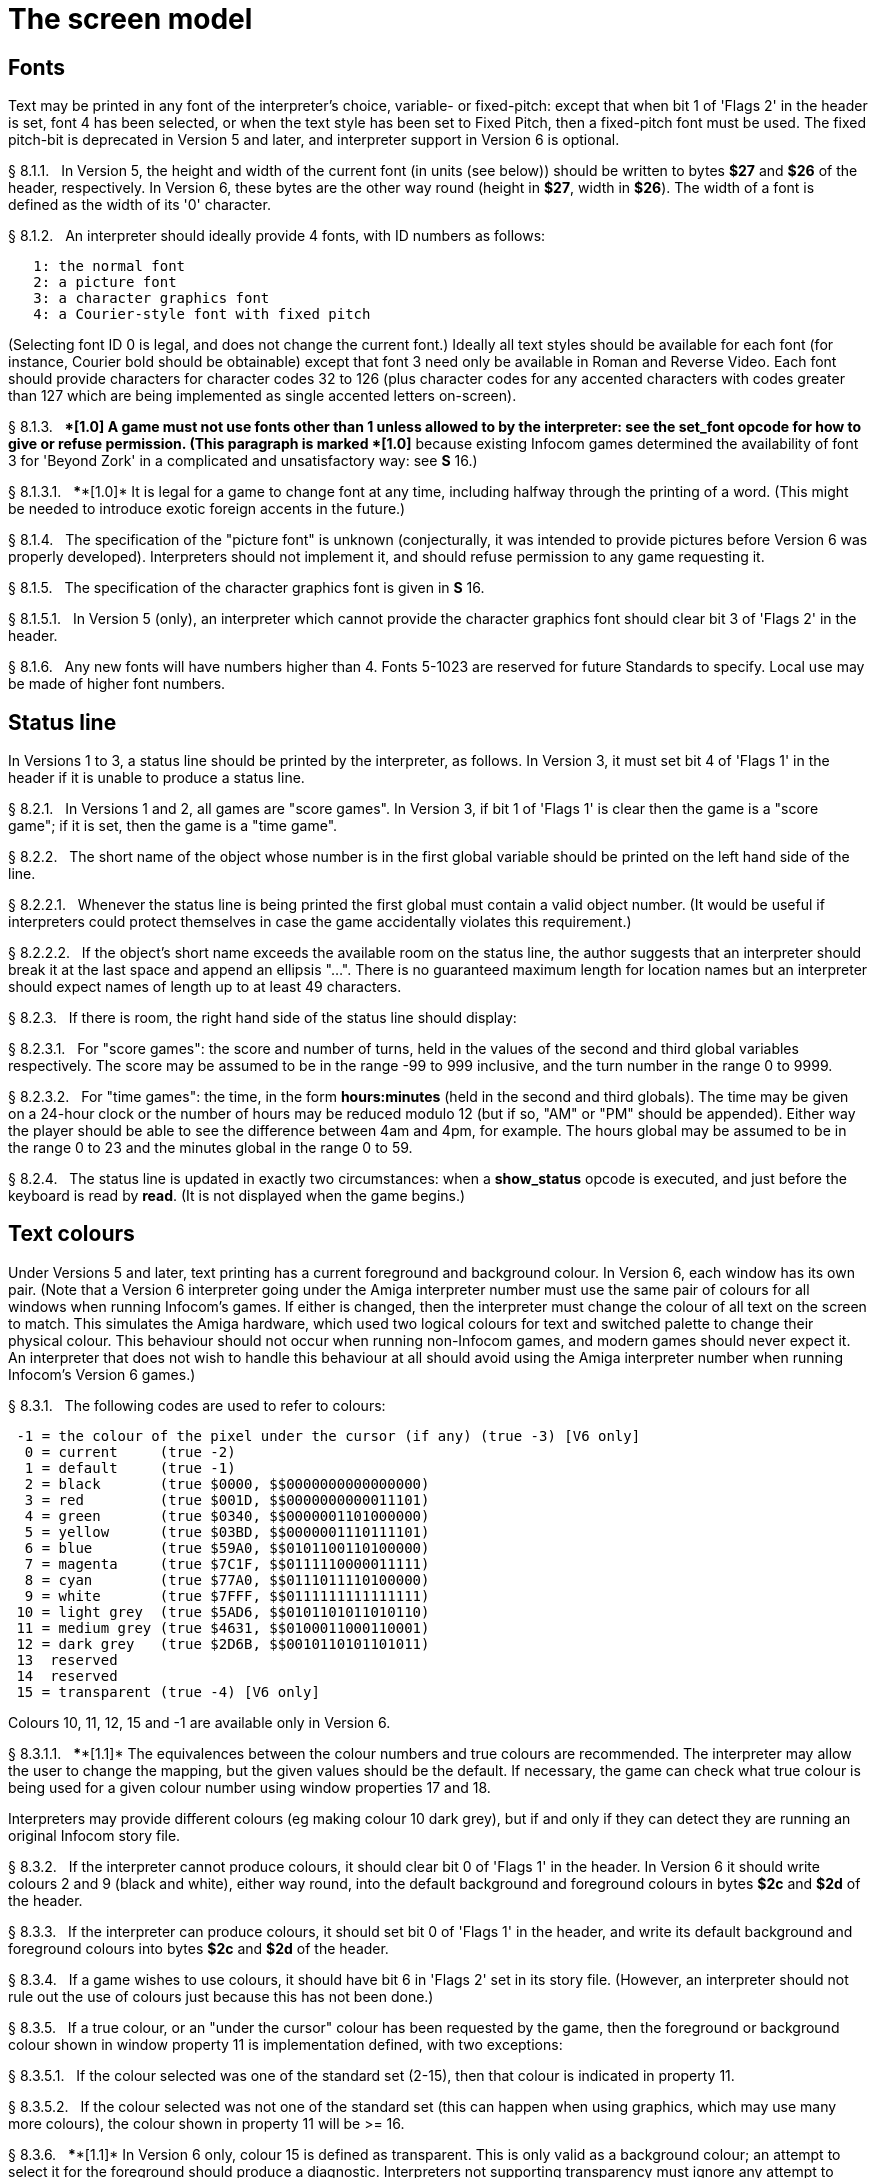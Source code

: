 [[ch.8]]
[reftext="section 8"]
= The screen model


////
8.1 link:#one[Fonts] /
8.2 link:#two[Status line] /
8.3 link:#three[Text colours] /
8.4 link:#four[Screen dimensions] /
8.5 link:#five[Screen model (V1, V2)] /
8.6 link:#six[Screen model (V3)] /
8.7 link:#seven[Screen model (V4, V5)] /
8.8 link:#eight[Screen model (V6)]
////



// [[one]]
[[s8.1]]
== Fonts

Text may be printed in any font of the interpreter's choice, variable- or fixed-pitch: except that when bit 1 of 'Flags 2' in the header is set, font 4 has been selected, or when the text style has been set to Fixed Pitch, then a fixed-pitch font must be used. The fixed pitch-bit is deprecated in Version 5 and later, and interpreter support in Version 6 is optional.

// [[section]]
[[p8.1.1]]
[.red]##§{nbsp}8.1.1.##{nbsp}{nbsp}
In Version 5, the height and width of the current font (in units (see below)) should be written to bytes *$27* and *$26* of the header, respectively. In Version 6, these bytes are the other way round (height in *$27*, width in *$26*). The width of a font is defined as the width of its '0' character.

// [[section-1]]
[[p8.1.2]]
[.red]##§{nbsp}8.1.2.##{nbsp}{nbsp}
An interpreter should ideally provide 4 fonts, with ID numbers as follows:

....
   1: the normal font
   2: a picture font
   3: a character graphics font
   4: a Courier-style font with fixed pitch
....

(Selecting font ID 0 is legal, and does not change the current font.) Ideally all text styles should be available for each font (for instance, Courier bold should be obtainable) except that font 3 need only be available in Roman and Reverse Video. Each font should provide characters for character codes 32 to 126 (plus character codes for any accented characters with codes greater than 127 which are being implemented as single accented letters on-screen).

// [[section-2]]
[[p8.1.3]]
[.red]##§{nbsp}8.1.3.##{nbsp}{nbsp}
****[1.0]* A game must not use fonts other than 1 unless allowed to by the interpreter: see the *set_font* opcode for how to give or refuse permission. (This paragraph is marked ****[1.0]* because existing Infocom games determined the availability of font 3 for 'Beyond Zork' in a complicated and unsatisfactory way: see *S* 16.)

// [[section-3]]
[[p8.1.3.1]]
[.red]##§{nbsp}8.1.3.1.##{nbsp}{nbsp}
****[1.0]* It is legal for a game to change font at any time, including halfway through the printing of a word. (This might be needed to introduce exotic foreign accents in the future.)

// [[section-4]]
[[p8.1.4]]
[.red]##§{nbsp}8.1.4.##{nbsp}{nbsp}
The specification of the "picture font" is unknown (conjecturally, it was intended to provide pictures before Version 6 was properly developed). Interpreters should not implement it, and should refuse permission to any game requesting it.

// [[section-5]]
[[p8.1.5]]
[.red]##§{nbsp}8.1.5.##{nbsp}{nbsp}
The specification of the character graphics font is given in *S* 16.

// [[section-6]]
[[p8.1.5.1]]
[.red]##§{nbsp}8.1.5.1.##{nbsp}{nbsp}
In Version 5 (only), an interpreter which cannot provide the character graphics font should clear bit 3 of 'Flags 2' in the header.

// [[section-7]]
[[p8.1.6]]
[.red]##§{nbsp}8.1.6.##{nbsp}{nbsp}
Any new fonts will have numbers higher than 4. Fonts 5-1023 are reserved for future Standards to specify. Local use may be made of higher font numbers.


// [[two]]
[[s8.2]]
== Status line

In Versions 1 to 3, a status line should be printed by the interpreter, as follows. In Version 3, it must set bit 4 of 'Flags 1' in the header if it is unable to produce a status line.

// [[section-8]]
[[p8.2.1]]
[.red]##§{nbsp}8.2.1.##{nbsp}{nbsp}
In Versions 1 and 2, all games are "score games". In Version 3, if bit 1 of 'Flags 1' is clear then the game is a "score game"; if it is set, then the game is a "time game".

// [[section-9]]
[[p8.2.2]]
[.red]##§{nbsp}8.2.2.##{nbsp}{nbsp}
The short name of the object whose number is in the first global variable should be printed on the left hand side of the line.

// [[section-10]]
[[p8.2.2.1]]
[.red]##§{nbsp}8.2.2.1.##{nbsp}{nbsp}
Whenever the status line is being printed the first global must contain a valid object number. (It would be useful if interpreters could protect themselves in case the game accidentally violates this requirement.)

// [[section-11]]
[[p8.2.2.2]]
[.red]##§{nbsp}8.2.2.2.##{nbsp}{nbsp}
If the object's short name exceeds the available room on the status line, the author suggests that an interpreter should break it at the last space and append an ellipsis "...". There is no guaranteed maximum length for location names but an interpreter should expect names of length up to at least 49 characters.

// [[section-12]]
[[p8.2.3]]
[.red]##§{nbsp}8.2.3.##{nbsp}{nbsp}
If there is room, the right hand side of the status line should display:

// [[section-13]]
[[p8.2.3.1]]
[.red]##§{nbsp}8.2.3.1.##{nbsp}{nbsp}
For "score games": the score and number of turns, held in the values of the second and third global variables respectively. The score may be assumed to be in the range -99 to 999 inclusive, and the turn number in the range 0 to 9999.

// [[section-14]]
[[p8.2.3.2]]
[.red]##§{nbsp}8.2.3.2.##{nbsp}{nbsp}
For "time games": the time, in the form *hours:minutes* (held in the second and third globals). The time may be given on a 24-hour clock or the number of hours may be reduced modulo 12 (but if so, "AM" or "PM" should be appended). Either way the player should be able to see the difference between 4am and 4pm, for example. The hours global may be assumed to be in the range 0 to 23 and the minutes global in the range 0 to 59.

// [[section-15]]
[[p8.2.4]]
[.red]##§{nbsp}8.2.4.##{nbsp}{nbsp}
The status line is updated in exactly two circumstances: when a *show_status* opcode is executed, and just before the keyboard is read by *read*. (It is not displayed when the game begins.)


// [[three]]
[[s8.3]]
== Text colours

Under Versions 5 and later, text printing has a current foreground and background colour. In Version 6, each window has its own pair. (Note that a Version 6 interpreter going under the Amiga interpreter number must use the same pair of colours for all windows when running Infocom's games. If either is changed, then the interpreter must change the colour of all text on the screen to match. This simulates the Amiga hardware, which used two logical colours for text and switched palette to change their physical colour. This behaviour should not occur when running non-Infocom games, and modern games should never expect it. An interpreter that does not wish to handle this behaviour at all should avoid using the Amiga interpreter number when running Infocom's Version 6 games.)

// [[section-16]]
[[p8.3.1]]
[.red]##§{nbsp}8.3.1.##{nbsp}{nbsp}
The following codes are used to refer to colours:

....
 -1 = the colour of the pixel under the cursor (if any) (true -3) [V6 only]
  0 = current     (true -2)
  1 = default     (true -1)
  2 = black       (true $0000, $$0000000000000000)
  3 = red         (true $001D, $$0000000000011101)
  4 = green       (true $0340, $$0000001101000000)
  5 = yellow      (true $03BD, $$0000001110111101)
  6 = blue        (true $59A0, $$0101100110100000)
  7 = magenta     (true $7C1F, $$0111110000011111)
  8 = cyan        (true $77A0, $$0111011110100000)
  9 = white       (true $7FFF, $$0111111111111111)
 10 = light grey  (true $5AD6, $$0101101011010110)
 11 = medium grey (true $4631, $$0100011000110001)
 12 = dark grey   (true $2D6B, $$0010110101101011)
 13  reserved
 14  reserved
 15 = transparent (true -4) [V6 only]

....

Colours 10, 11, 12, 15 and -1 are available only in Version 6.

// [[section-17]]
[[p8.3.1.1]]
[.red]##§{nbsp}8.3.1.1.##{nbsp}{nbsp}
****[1.1]* The equivalences between the colour numbers and true colours are recommended. The interpreter may allow the user to change the mapping, but the given values should be the default. If necessary, the game can check what true colour is being used for a given colour number using window properties 17 and 18.

Interpreters may provide different colours (eg making colour 10 dark grey), but if and only if they can detect they are running an original Infocom story file.

// [[section-18]]
[[p8.3.2]]
[.red]##§{nbsp}8.3.2.##{nbsp}{nbsp}
If the interpreter cannot produce colours, it should clear bit 0 of 'Flags 1' in the header. In Version 6 it should write colours 2 and 9 (black and white), either way round, into the default background and foreground colours in bytes *$2c* and *$2d* of the header.

// [[section-19]]
[[p8.3.3]]
[.red]##§{nbsp}8.3.3.##{nbsp}{nbsp}
If the interpreter can produce colours, it should set bit 0 of 'Flags 1' in the header, and write its default background and foreground colours into bytes *$2c* and *$2d* of the header.

// [[section-20]]
[[p8.3.4]]
[.red]##§{nbsp}8.3.4.##{nbsp}{nbsp}
If a game wishes to use colours, it should have bit 6 in 'Flags 2' set in its story file. (However, an interpreter should not rule out the use of colours just because this has not been done.)

// [[section-21]]
[[p8.3.5]]
[.red]##§{nbsp}8.3.5.##{nbsp}{nbsp}
If a true colour, or an "under the cursor" colour has been requested by the game, then the foreground or background colour shown in window property 11 is implementation defined, with two exceptions:

// [[section-22]]
[[p8.3.5.1]]
[.red]##§{nbsp}8.3.5.1.##{nbsp}{nbsp}
If the colour selected was one of the standard set (2-15), then that colour is indicated in property 11.

// [[section-23]]
[[p8.3.5.2]]
[.red]##§{nbsp}8.3.5.2.##{nbsp}{nbsp}
If the colour selected was not one of the standard set (this can happen when using graphics, which may use many more colours), the colour shown in property 11 will be >= 16.

// [[section-24]]
[[p8.3.6]]
[.red]##§{nbsp}8.3.6.##{nbsp}{nbsp}
****[1.1]* In Version 6 only, colour 15 is defined as transparent. This is only valid as a background colour; an attempt to select it for the foreground should produce a diagnostic. Interpreters not supporting transparency must ignore any attempt to select colour 15.

If the current background colour is transparent, then printed text is superimposed on the current window contents, without filling the background behind the text. *erase_window*, *erase_line* and *erase_picture* become null operations. The intent is to make it possible to superimpose text on non-uniform images. Up until now, only uniform images could be satisfactorily written on by sampling the background colour - that in itself would be problematical if the interpreter used dithering.

Scrolling with the background set to transparent is not permitted, so transparent should only be requested in a non-scrolling window. It is not valid to use Reverse Video style with the background set to transparent. Instructions that prompt for user input, such as *read* and *save*, should beavoided when the background is set to transparent, as it will not generally be possible for text entry to take place satisfactorily in the absence of a defined background colour. Printing text multiple times on top itself with the background set to transparent should be avoided, as the interpreter may use anti-aliasing, resulting in the text getting progressively heavier.

// [[section-25]]
[[p8.3.7]]
[.red]##§{nbsp}8.3.7.##{nbsp}{nbsp}
****[1.1]* Standard 1.1 adds the ability for games to select many more colours with *set_true_colour*, which uses 15-bit RBG colour values, with the following special values:

....
 (-1) = default setting
 (-2) = current setting
 (-3) = colour under cursor (V6 only)
 (-4) = transparent (V6 only)
....

// [[section-26]]
[[p8.3.7.1]]
[.red]##§{nbsp}8.3.7.1.##{nbsp}{nbsp}
****[1.1]* The interpreter selects the closest approximations available to the requested colours. In V6, the interpreter may store the approximations in window properties 16 and 17, so the program can tell how close it got (although it is acceptable for the interpreter to just store the requested value).

In the minimal implementation, interpreters just need to match to the closest of the standard colours and internally call *set_colour* (although that would have to ensure window properties 16 and 17 were updated). In a full implementation this would be turned around and *set_colour* would internally call *set_true_colour*.

True colour specifications are in the sRGB colour space, *$0000* being black and *$7FFF* being white. Colours should be gamma adjusted if necessary. See the *PNG* specification for a good introduction to colour spaces and gamma correction.


// [[four]]
[[s8.4]]
== Screen dimensions

The screen should ideally be at least 60 characters wide by 14 lines deep. (Old Apple II interpreters had a 40 character width and some modern laptop ones have a 9 line height, but implementors should seek to avoid these extremes if possible.) The interpreter may change the exact dimensions whenever it likes but must write the current height (in lines) and width (in characters) into bytes *$20* and *$21* in the header.

// [[section-27]]
[[p8.4.1]]
[.red]##§{nbsp}8.4.1.##{nbsp}{nbsp}
The interpreter should use the screen height for calculating when to pause and print "[MORE]". A screen height of 255 lines means "infinite height", in which case the interpreter should never stop printing for a "[MORE]" prompt. (In case, say, the screen is actually a teletype printer, or has very good "scrollback".)

// [[section-28]]
[[p8.4.2]]
[.red]##§{nbsp}8.4.2.##{nbsp}{nbsp}
Screen dimensions are measured in notional "units". In Versions 1 to 4, one unit is simply the height or width of one character. In Version 5 and later, the interpreter is free to implement units as anything from character sizes down to individual pixels.

// [[section-29]]
[[p8.4.3]]
[.red]##§{nbsp}8.4.3.##{nbsp}{nbsp}
In Version 5 and later, the screen's width and height in units should be written to the words at *$22* and *$24*.


// [[five]]
[[s8.5]]
== Screen model (V1, V2)

The screen model for Versions 1 and 2 is as follows:

// [[section-30]]
[[p8.5.1]]
[.red]##§{nbsp}8.5.1.##{nbsp}{nbsp}
The screen can only be printed to (like a teletype) and there is no control of the cursor.

// [[section-31]]
[[p8.5.2]]
[.red]##§{nbsp}8.5.2.##{nbsp}{nbsp}
At the start of a game, the screen should be cleared and the text cursor placed at the bottom left (so that text scrolls upwards as the game gets under way).


// [[six]]
[[s8.6]]
== Screen model (V3)

The screen model for Version 3 is as follows:

// [[section-32]]
[[p8.6.1]]
[.red]##§{nbsp}8.6.1.##{nbsp}{nbsp}
The screen is divided into a lower and an upper window and at any given time one of these is selected. (Initially it is the lower window.) The game uses the *set_window* opcode to select one of the two. Each window has its own cursor position at which text is printed. Operations in the upper window do not move the cursor of the lower. Whenever the upper window is selected, its cursor position is reset to the top left. Selecting, or re-sizing, the upper window does not change the screen's appearance.

// [[section-33]]
[[p8.6.1.1]]
[.red]##§{nbsp}8.6.1.1.##{nbsp}{nbsp}
The upper window has variable height (of n lines) and the same width as the screen. This should be displayed on the n lines of the screen below the top one (which continues to hold the status line). Initially the upper window has height 0. When the lower window is selected, the game can split off an upper window of any chosen size by using the *split_window* opcode.

// [[section-34]]
[[p8.6.1.1.1]]
[.red]##§{nbsp}8.6.1.1.1.##{nbsp}{nbsp}
Printing onto the upper window overlays whatever text is already there.

// [[section-35]]
[[p8.6.1.1.2]]
[.red]##§{nbsp}8.6.1.1.2.##{nbsp}{nbsp}
When a screen split takes place in Version 3, the upper window is cleared.

// [[section-36]]
[[p8.6.1.2]]
[.red]##§{nbsp}8.6.1.2.##{nbsp}{nbsp}
An interpreter need not provide the upper window at all. If it is going to do so, it should set bit 5 of 'Flags 1' in the header to signal this to the game. It is only legal for a game to use *set_window* or *split_window* if this bit has been set.

// [[section-37]]
[[p8.6.1.3]]
[.red]##§{nbsp}8.6.1.3.##{nbsp}{nbsp}
Following a "restore" of the game, the interpreter should automatically collapse the upper window to size 0.

// [[section-38]]
[[p8.6.2]]
[.red]##§{nbsp}8.6.2.##{nbsp}{nbsp}
When text reaches the bottom right of the lower window, it should be scrolled upwards. The upper window should never be scrolled: it is legal for a character to be printed on the bottom right position of the upper window (but the position of the cursor after this operation is undefined: the author suggests that it stay put).

// [[section-39]]
[[p8.6.3]]
[.red]##§{nbsp}8.6.3.##{nbsp}{nbsp}
At the start of a game, the screen should be cleared and the text cursor placed at the bottom left (so that text scrolls upwards as the game gets under way).


// [[seven]]
[[s8.7]]
== Screen model (V4, V5)

The screen model for Versions 4 and later, except Version 6, is as follows:

// [[section-40]]
[[p8.7.1]]
[.red]##§{nbsp}8.7.1.##{nbsp}{nbsp}
Text can be printed in five different styles (modelled on the VT100 design of terminal). These are: Roman (the default), Bold, Italic, Reverse Video (usually printed with foreground and background colours reversed) and Fixed Pitch. The specification does not require the interpreter to be able to display more than one of these at once (e.g. to combine italic and bold), and most interpreters can't. If the interpreter is going to allow certain combinations, then note that changing back to Roman should turn off all the text styles currently active.

// [[section-41]]
[[p8.7.1.1]]
[.red]##§{nbsp}8.7.1.1.##{nbsp}{nbsp}
An interpreter need not provide Bold or Italic (even for font 1) and is free to interpret them broadly. (For example, rendering bold-face by changing the colour, or rendering italic with underlining.)

// [[section-42]]
[[p8.7.1.2]]
[.red]##§{nbsp}8.7.1.2.##{nbsp}{nbsp}
It is legal to change text style at any point, including in the middle of a word being printed.

// [[section-43]]
[[p8.7.1.3]]
[.red]##§{nbsp}8.7.1.3.##{nbsp}{nbsp}
****[1.1]* Although a story file can determine which individual styles are available by inspecting the header, this gives no indication of which styles can be combined. To improve this situation, at least for Version 6, Standard 1.1 requires window property 10 to show the actual style combination currently in use; with this a story file can probe for the availability of particular combinations.

// [[section-44]]
[[p8.7.2]]
[.red]##§{nbsp}8.7.2.##{nbsp}{nbsp}
There are two "windows", called "upper" and "lower": at any given time one of these two is selected. (Initially it is the lower window.) The game uses the *set_window* opcode to select one of the two. Each window has its own cursor position at which text is printed. Operations in the upper window do not move the cursor of the lower. Whenever the upper window is selected, its cursor position is reset to the top left.

// [[section-45]]
[[p8.7.2.1]]
[.red]##§{nbsp}8.7.2.1.##{nbsp}{nbsp}
The upper window has variable height (of n lines) and the same width as the screen. (It is usual for interpreters to print the upper window on the top n lines of the screen, overlaying any text which is already there, having been printed in the lower window some time ago.) Initially the upper window has height 0. When the lower window is selected, the game can split off an upper window of any chosen size by using the *split_window* opcode.

// [[section-46]]
[[p8.7.2.1.1]]
[.red]##§{nbsp}8.7.2.1.1.##{nbsp}{nbsp}
It is unclear exactly what *split_window* should do if the upper window is currently selected. The author suggests that it should work as usual, leaving the cursor where it is if the cursor is still inside the new upper window, and otherwise moving the cursor back to the top left. (This is analogous to the Version 6 practice.)

// [[section-47]]
[[p8.7.2.2]]
[.red]##§{nbsp}8.7.2.2.##{nbsp}{nbsp}
In Version 4, the lower window's cursor is always on the bottom screen line. In Version 5 it can be at any line which is not underneath the upper window. If a split takes place which would cause the upper window to swallow the lower window's cursor position, the interpreter should move the lower window's cursor down to the line just below the upper window's new size.

// [[section-48]]
[[p8.7.2.3]]
[.red]##§{nbsp}8.7.2.3.##{nbsp}{nbsp}
When the upper window is selected, its cursor position can be moved with *set_cursor*. This position is given in characters in the form (row, column), with (1,1) at the top left. The opcode has no effect when the lower window is selected. It is illegal to move the cursor outside the current size of the upper window.

// [[section-49]]
[[p8.7.2.4]]
[.red]##§{nbsp}8.7.2.4.##{nbsp}{nbsp}
An interpreter should use a fixed-pitch font when printing on the upper window.

// [[section-50]]
[[p8.7.2.5]]
[.red]##§{nbsp}8.7.2.5.##{nbsp}{nbsp}
In Versions 3 to 5, text buffering is never active in the upper window (even if a game begins printing there without having turned it off).

// [[section-51]]
[[p8.7.3]]
[.red]##§{nbsp}8.7.3.##{nbsp}{nbsp}
Clearing regions of the screen:

// [[section-52]]
[[p8.7.3.1]]
[.red]##§{nbsp}8.7.3.1.##{nbsp}{nbsp}
When text reaches the bottom right of the lower window, it should be scrolled upwards. (When the text style is Reverse Video the new blank line should *not* have reversed colours.) The upper window should never be scrolled: it is legal for a character to be printed on the bottom right position of the upper window (but the position of the cursor after this operation is undefined: the author suggests that it stay put).

// [[section-53]]
[[p8.7.3.2]]
[.red]##§{nbsp}8.7.3.2.##{nbsp}{nbsp}
Using the opcode *erase_window*, the specified window can be cleared to background colour. (Even if the text style is Reverse Video the new blank space should not have reversed colours.)

// [[section-54]]
[[p8.7.3.2.1]]
[.red]##§{nbsp}8.7.3.2.1.##{nbsp}{nbsp}
In Versions 5 and later, the cursor for the window being erased should be moved to the top left. In Version 4, the lower window's cursor moves to its bottom left, while the upper window's cursor moves to top left.

// [[section-55]]
[[p8.7.3.3]]
[.red]##§{nbsp}8.7.3.3.##{nbsp}{nbsp}
Erasing window -1 clears the whole screen to the background colour of the lower screen, collapses the upper window to height 0, moves the cursor of the lower screen to bottom left (in Version 4) or top left (in Versions 5 and later) and selects the lower screen. The same operation should happen at the start of a game.

// [[section-56]]
[[p8.7.3.4]]
[.red]##§{nbsp}8.7.3.4.##{nbsp}{nbsp}
Using *erase_line* in the upper window should erase the current line from the cursor position to the right-hand edge, clearing it to background colour. (Even if the text style is Reverse Video the new blank space should not have reversed colours.)


// [[eight]]
[[s8.8]]
== Screen model (V6)

The screen model for Version 6 is as follows:

// [[section-57]]
[[p8.8.1]]
[.red]##§{nbsp}8.8.1.##{nbsp}{nbsp}
The display is an array of pixels. Coordinates are usually given (in units) in the form (y,x), with (1,1) in the top left.

// [[section-58]]
[[p8.8.2]]
[.red]##§{nbsp}8.8.2.##{nbsp}{nbsp}
If the interpreter thinks the screen should be redrawn (e.g. because a menu window has been clicked over it), it may set bit 2 of 'Flags 2'. The game is expected to notice, take action and clear the bit. (However, a more efficient interpreter would handle redraws itself.)

// [[section-59]]
[[p8.8.3]]
[.red]##§{nbsp}8.8.3.##{nbsp}{nbsp}
There are eight "windows", numbered 0 to 7. The code -3 is used as a window number to mean "the currently selected window". This selection can be changed with the *set_window* opcode. Windows are invisible and usually lie on top of each other. All text and graphics plotting is always clipped to the current window, and anything showing through is plotted onto the screen. Subsequent movements of the window do not move what was printed and there is no sense in which characters or graphics 'belong' to any particular window once printed. Each window has a position (in units), a size (in units), a cursor position within it (in units, relative to its own origin), a number of flags called "attributes" and a number of variables called "properties".

// [[section-60]]
[[p8.8.3.1]]
[.red]##§{nbsp}8.8.3.1.##{nbsp}{nbsp}
There are four attributes, numbered as follows:

....
    0: wrapping
    1: scrolling
    2: text copied to output stream 2 (the transcript, if selected)
    3: buffered printing
....

Each can be turned on or off, using the *window_style* opcode.

// [[section-61]]
[[p8.8.3.1.1]]
[.red]##§{nbsp}8.8.3.1.1.##{nbsp}{nbsp}
"Wrapping" is the continuation of printed text from one line to the next. Text running up to the right margin will continue from the left margin of the following line. If "wrapping" is off then characters will be printed until no more can be fitted in without hitting the right margin, at which point the cursor will move to the right margin and stay there, so that any further text will be ignored.

// [[section-62]]
[[p8.8.3.1.2]]
[.red]##§{nbsp}8.8.3.1.2.##{nbsp}{nbsp}
"Buffered printing" means that text to be printed in the window is temporarily stored in a buffer and only flushed onto the screen at intervals convenient for the interpreter.

// [[section-63]]
[[p8.8.3.1.2.1]]
[.red]##§{nbsp}8.8.3.1.2.1.##{nbsp}{nbsp}
"Buffered printing" has two practical effects: firstly it causes a delay before printed text actually appears.

// [[section-64]]
[[p8.8.3.1.2.2]]
[.red]##§{nbsp}8.8.3.1.2.2.##{nbsp}{nbsp}
Secondly it affects the way "wrapping" is done. If "buffered printing" is on, then text is wrapped after the last word which could fit on a line. If not, then text is wrapped after the last character that could fit.

Example: suppose the text "Here is an abacus" is printed in a narrow window. The appearance (after the buffer has been flushed, if there is buffered printing) might be:

....
                                     |...margins....|
    wrapping on    buffering on       Here is an
                                      abacus^
             off   buffering on       Here is an aba^

    wrapping on    buffering off      Here is an aba
                                      cus^
             off   buffering off      Here is an aba^
....

where the caret denotes the final position of the cursor. (Games often alter "wrapping": it would normally be on for a window holding running text but off for a status-line window, which is why window 0 has "wrapping" on by default but all other windows have "wrapping" off by default. On the other hand all windows have "buffered printing" on by default and games only alter this in rare circumstances to avoid delays in the appearance of individual printed characters.)

// [[section-65]]
[[p8.8.3.2]]
[.red]##§{nbsp}8.8.3.2.##{nbsp}{nbsp}
There are 16 properties, numbered as follows:

....
    0  y coordinate    6   left margin size            12  font number
    1  x coordinate    7   right margin size           13  font size
    2  y size          8   newline interrupt routine   14  attributes
    3  x size          9   interrupt countdown         15  line count
    4  y cursor        10  text style                  16 true foreground colour
    5  x cursor        11  colour data                 17 true background colour
....

Each property is a standard Z-machine number and is readable with *get_wind_prop*. Properties 0 through 15 are writeable with *put_wind_prop*. However, a game should only use *put_wind_prop* to set the newline interrupt routine, the interrupt countdown and the line count: everything else is either set by the interpreter or by specialised opcodes (such as *set_font*). The true foreground and true background properties must not be written by put_wind_prop.

// [[section-66]]
[[p8.8.3.2.1]]
[.red]##§{nbsp}8.8.3.2.1.##{nbsp}{nbsp}
If a window has character wrapping, then text is clipped to stay inside the left and right margins. After a new-line, the cursor moves to the left margin on the next line. Margins can be set with *set_margins* but this should only be done just after a newline or just after the window has been selected. (These values are margin sizes in pixels, and are by default 0.)

// [[section-67]]
[[p8.8.3.2.2]]
[.red]##§{nbsp}8.8.3.2.2.##{nbsp}{nbsp}
If the interrupt countdown is set to a non-zero value (which by default it is not), then the line count is decremented on each new-line, and when it hits zero the routine whose packed address is stored in the "newline interrupt routine" property is called before text printing resumes. (This routine may, for example, meddle with margins to roll text around a crinkly-shaped picture.) The interrupt routine should not attempt to print anything.

// [[section-68]]
[[p8.8.3.2.2.1]]
[.red]##§{nbsp}8.8.3.2.2.1.##{nbsp}{nbsp}
Because of an Infocom bug, if the interpreter number is 6 (for MSDOS) and the story file is 'Zork Zero' release 393.890714, but in no other case, the interpreter must do the following instead: (1) move to the new line, (2) put the cursor at the current left margin, (3) call the interrupt routine (if it's time to do so). This is the least bad way to get around a basic inconsistency in existing Infocom story files and interpreters.

// [[section-69]]
[[p8.8.3.2.2.2]]
[.red]##§{nbsp}8.8.3.2.2.2.##{nbsp}{nbsp}
Note that the *set_margins* opcode, which is often used by newline interrupt routines (to adjust the shape of a margin as it flows past a picture), automatically moves the cursor if the change in margins would leave the cursor outside them. The effect will depend, unfortunately, on which sequence of events above takes place.

// [[section-70]]
[[p8.8.3.2.2.3]]
[.red]##§{nbsp}8.8.3.2.2.3.##{nbsp}{nbsp}
A line count is never decremented below -999.

// [[section-71]]
[[p8.8.3.2.3]]
[.red]##§{nbsp}8.8.3.2.3.##{nbsp}{nbsp}
The text style is set just as in Version 4, using *set_text_style* (which sets that for the current window). The property holds the operand of that instruction (e.g. 4 for italic).

// [[section-72]]
[[p8.8.3.2.4]]
[.red]##§{nbsp}8.8.3.2.4.##{nbsp}{nbsp}
The foreground colour is stored in the lower byte of the colour data property, the background colour in the upper byte.

// [[section-73]]
[[p8.8.3.2.5]]
[.red]##§{nbsp}8.8.3.2.5.##{nbsp}{nbsp}
The font height (in pixels) is stored in the upper byte of the font size property, the font width (in pixels) in the lower byte.

// [[section-74]]
[[p8.8.3.2.6]]
[.red]##§{nbsp}8.8.3.2.6.##{nbsp}{nbsp}
The interpreter should use the line count to see when it should print "[MORE]". A line count of -999 means "never print [MORE]". (Version 6 games often set line counts to manipulate when "[MORE]" is printed.)

// [[section-75]]
[[p8.8.3.2.7]]
[.red]##§{nbsp}8.8.3.2.7.##{nbsp}{nbsp}
If an attempt is made by the game to read the cursor position at a time when text is held unprinted in a buffer, then this text should be flushed first, to ensure that the cursor position is accurate before being read.

// [[section-76]]
[[p8.8.3.2.8]]
[.red]##§{nbsp}8.8.3.2.8.##{nbsp}{nbsp}
****[1.1]* The true foreground and background colours show the actual colour being used for the foreground and background, whether it was set using *set_colour* or *set_true_colour*. Transparent is indicated as -4. If the colour was sampled from a picture then the value shown may be a 15-bit rounding of a more precise colour, leading to a slight inaccuracy if the colour is read and then written back.

// [[section-77]]
[[p8.8.3.3]]
[.red]##§{nbsp}8.8.3.3.##{nbsp}{nbsp}
All eight windows begin at (1,1). Window 0 occupies the whole screen and is initially selected. Window 1 is as wide as the screen but has zero height. Windows 2 to 7 have zero width and height. Window 0 initially has attribute 1 off and 2, 3 and 4 on (scrolling, copy to printer transcript, buffering). Windows 1 to 7 initially have attribute 4 (buffering) on, and the other attributes off.

// [[section-78]]
[[p8.8.3.4]]
[.red]##§{nbsp}8.8.3.4.##{nbsp}{nbsp}
A window can be moved with *move_window* and resized with *window_size*. If the window size is reduced so that its cursor lies outside it, the cursor should be reset to the left margin on the top line.

// [[section-79]]
[[p8.8.3.5]]
[.red]##§{nbsp}8.8.3.5.##{nbsp}{nbsp}
Each window remembers its own cursor position (relative to its own coordinates, so that the position (1,1) is at its top left). These can be changed using *set_cursor* (and it is legal to move the cursor for an unselected window). It is illegal to move the cursor outside the current window.

// [[section-80]]
[[p8.8.3.6]]
[.red]##§{nbsp}8.8.3.6.##{nbsp}{nbsp}
Each window can be scrolled vertically (up or down) any number of pixels, using the *scroll_window* opcode.

// [[section-81]]
[[p8.8.4]]
[.red]##§{nbsp}8.8.4.##{nbsp}{nbsp}
To some extent windows 0 and 1 mimic the behaviour of the lower and upper windows in the Version 4 screen model:

// [[section-82]]
[[p8.8.4.1]]
[.red]##§{nbsp}8.8.4.1.##{nbsp}{nbsp}
The *split_screen* opcode tiles windows 0 and 1 together to fill the screen, so that window 1 has the given height and is placed at the top left, while window 0 is placed just below it (with its height suitably shortened, possibly making it disappear altogether if window 1 occupies the whole screen).

// [[section-83]]
[[p8.8.4.2]]
[.red]##§{nbsp}8.8.4.2.##{nbsp}{nbsp}
An "unsplit" (that is, a *split_screen 0*) takes place when the entire screen is cleared with *erase_window -1*, if a "split" has previously occurred (meaning that windows 0 and 1 have been set up as above).

// [[section-84]]
[[p8.8.5]]
[.red]##§{nbsp}8.8.5.##{nbsp}{nbsp}
Screen clearing operations:

// [[section-85]]
[[p8.8.5.1]]
[.red]##§{nbsp}8.8.5.1.##{nbsp}{nbsp}
Erasing a picture is like drawing it (see below), except that the space where it would appear is painted over with background colour instead.

// [[section-86]]
[[p8.8.5.2]]
[.red]##§{nbsp}8.8.5.2.##{nbsp}{nbsp}
The current line can be erased using *erase_line*, either all the way to the right margin or by any positive number of pixels in that direction. The space is painted over with background colour (even if the current text style is Reverse Video).

// [[section-87]]
[[p8.8.5.3]]
[.red]##§{nbsp}8.8.5.3.##{nbsp}{nbsp}
Each window can be erased using *erase_window*, erasing to background colour (even if the current text style is Reverse Video).

// [[section-88]]
[[p8.8.5.3.1]]
[.red]##§{nbsp}8.8.5.3.1.##{nbsp}{nbsp}
Erasing window number -1 erases the entire screen to the background colour of window 0, unsplits windows 0 and 1 (see *S* 8.7.3.3 above) and selects window 0.

// [[section-89]]
[[p8.8.5.3.2]]
[.red]##§{nbsp}8.8.5.3.2.##{nbsp}{nbsp}
Erasing window -2 erases the entire screen to the current background colour. (It doesn't perform *erase_window* for all the individual windows, and it doesn't change any window attributes or cursor positions.)

// [[section-90]]
[[p8.8.6]]
[.red]##§{nbsp}8.8.6.##{nbsp}{nbsp}
Pictures may accompany the game. They are not stored in the story file (or the Z-machine) itself, and the interpreter is simply expected to know where to find them.

// [[section-91]]
[[p8.8.6.1]]
[.red]##§{nbsp}8.8.6.1.##{nbsp}{nbsp}
Pictures are numbered from 1 upwards (not necessarily contiguously). They can be "drawn" or "erased" (using *draw_picture* and *erase_picture*). Before attempting to do so, a game may ask the interpreter about the picture (using *picture_data*): this allows the interpreter to signal that the picture in question is unavailable, or to specify its height and width.

// [[section-92]]
[[p8.8.6.2]]
[.red]##§{nbsp}8.8.6.2.##{nbsp}{nbsp}
The game may, if it wishes, use the *picture_table* opcode to give the interpreter advance warning that a group of pictures will soon be needed (for instance, a collection of icons making up a control panel). The interpreter may want to load these pictures off disc and into a memory cache.

// [[section-93]]
[[p8.8.7]]
[.red]##§{nbsp}8.8.7.##{nbsp}{nbsp}
****[1.1]* Interpreters may use a backing store to store the Z-machine screen state, rather than plotting directly to the screen. This would normally be the case in a windowed operating system environment. If a backing store is in use, display changes executed by the Z-machine may not be immediately made visible to the user. Standard 1.1 adds the new opcode *buffer_screen* to Version 6 to control screen updates. An interpreter is free to ignore the opcode if it doesn't fit its display model (in which case it must act as if *buffer_screen* is always set to 0).

// [[section-94]]
[[p8.8.7.1]]
[.red]##§{nbsp}8.8.7.1.##{nbsp}{nbsp}
****[1.1]* When *buffer_screen* is set to 0 (the default), all display changes are expected to become visible to the user either immediately, or within a short period of time, at the interpreter's discretion. At a minimum, all updates become visible before waiting for input. Any intermediate display states between input requests may not be seen; for example when printing a large amount of new text into a scrolling window, all the intermediate scroll positions may or may not be shown.

When *buffer_screen* is set to 1, the interpreter need not change the visible display at all. Any display changes can be done purely in the backing store. A program may set *buffer_screen* to 1 before carrying out a complex layered graphical composition, to indicate that the intermediate states are not worth showing. It would be extremely ill-advised to prompt for input with *buffer_screen* set to 1.

When *buffer_screen* is set back to 0, the display is not necessarily updated immediately. If this is required, the game must request it seperately (see *S* 8.8.7.2 below).

// [[section-95]]
[[p8.8.7.2]]
[.red]##§{nbsp}8.8.7.2.##{nbsp}{nbsp}
****[1.1]* With buffer_screen in either state, an update of the visible display can be forced immediately by issuing *buffer_screen* -1, without altering the current buffering state. Note that *buffer_screen* -1 does not flush the text buffer.



:sectnums!:

[[remarks-08]]
== Remarks

See *S* 16 for comment on how 'Beyond Zork' uses fonts.

Some interpreters print the status line when they begin running a Version 3 game, but this is incorrect. (It means that a small game printing text and then quitting cannot be run unless it includes an object.) The author's preferred status line formats are:

....
Hall of Mists                                 80/733
Lincoln Memorial                              12:03 PM
....

Thus the score/turns block always fits in 3+1+4=8 characters and the time in 2+1+2+1+2=8 characters. (Games needing more exotic time lines, for example, should not be written in Version 3.)

The only existing Version 3 game to use an upper window is 'Seastalker' (for its sonarscope display).

Some ports of *ITF* apply buffering (i.e. word-wrapping) and scrolling to the upper window, with unfortunate consequences. This is why the standard Inform status line is one character short of the width of the screen.

The original Infocom files seldom use *erase_window*, except with window -1 (for instance 'Trinity' only uses it in this form). *ITF* does not implement it in any other case.

The Version 5 re-releases of older games make use of consecutive *set_text_style* instructions to attempt to combine boldface reverse video (in the hints system).

None of Infocom's Version 4 or 5 files use *erase_line* at all, and *ITF* implements it badly (with unpredictable behaviour in Reverse Video text style). (It's interesting to note that the Version 5 edition of 'Zork I' - one of the earliest Version 5 files -- blanks out lines by looking up the screen width and printing that many spaces.)

It's recommended that a Version 5 interpreter always use units to correspond to characters: that is, characters occupy $1\times 1$ units. 'Beyond Zork' was written in the expectation that it could be using either 1x1 or 8x8, and contains correct code to calculate screen positions whatever units are used. (Infocom's Version 5 interpreter for MSDOS could either run in a text mode, 1x1, or a graphics mode, 8x8.) However, the German translation of 'Zork I' contains incorrect code to calculate screen positions unless 1x1 units are used.

Note that a minor bug in *Zip* writes bytes *$22* to *$25* in the header as four values, giving the screen dimensions in the form left, right, top, bottom: provided units are characters (i.e. provided the font width and height are both 1) then since "left" and "top" are both 0, this bug has no effect.

Some details of the known IBM graphics files are given in Paul David Doherty's "Infocom Fact Sheet". See also Mark Howell's program "pix2gif", which extracts pictures to GIF files. (This is one of his "Ztools" programs.)

Although Version 6 graphics files are not specified here, and were released in several different formats by Infocom for different computers, a consensus seems to have emerged that the MCGA pictures are the ones to adopt (files with filenames **.MG1*). These are visually identical to Amiga pictures (whose format has been deciphered by Mark Knibbs). However, some Version 6 story files were tailored to the interpreters they would run on, and use the pictures differently according to what they expect the pictures to be. (For instance, an Amiga-intended story file will use one big Amiga-format picture where an MSDOS-intended story file will use several smaller MCGA ones.)

The easiest option is to interpret only DOS-intended Version 6 story files and only MCGA pictures. But it may be helpful to examine the *Frotz* source code, as *Frotz* implements *draw_picture* and *picture_data* so that Amiga and Macintosh forms of Version 6 story files can also be used.

It is generally felt that newly-written graphical games should not imitate the old Infocom graphics formats, which are very awkward to construct and have been overtaken by technology. Instead, the *Blorb* proposal for packaging up resources with Z-machine games calls for PNG format graphics glued together in a fairly simple way. The graphics for Infocom's Version 6 games have been made available in *Blorb* format, so that understanding Infocom's picture-sets is no longer very useful.

The line count of -999 preventing "[MORE]" is a device used by the demonstration mode of 'Zork Zero'.

Interpreter authors are advised that all 8 windows in Version 6 must be treated identically. The only ways in which they are distinguished are:

* Different default positions + sizes
* Different default attributes
* *split_window* manipulates windows 0 and 1 specifically
* Window 1 is the default mouse window

Differences in interpreter behaviour must only arise from differences in window attributes and properties.

In V6, it is legal to position the cursor up against the right or bottom of a window - eg at (1,1) in a zero-sized window or at (641,401) in 640x400 window. Indeed, this is the default state of windows 1 to 7, and the cursor may be left at the right-hand side of a window when wrapping is off.

Attempting to print text (including new-lines) when the cursor is fewer than font_height units from the bottom of the window results in undefined behaviour - this precludes any printing in windows less than font_height units high.

It is legal for interpreters to always show the same value in property 11 if a true or sampled colour is in use. As a result, story files cannot assume that setting a value that was read from property 11 will give the same colour, if *set_colour* -1 has been used in that window.

The same rules apply if an interpreter offers non-standard default colours although in this case it would be ill-advised to show the same colour numbers for foreground and background - unless they can be distinguished, non-standard default colours should probably not be offered.

If the interpreter offers a limited palette, then there is no problem, as it can be arranged for there to be fewer than 240 distinct non-standard colours. In an interpreter with a higher colour-depth, a good implementation would be to use colours 16-255 to represent the last 240 distinct non-standard colours used, re-using numbers after 240 colours have been used. This will minimize potential problems caused by non-standard colours, particularly when set as defaults.

Regardless of the limitations on colour numbers, in Version 6 each window must remember accurately the colour pair selected, so it is preserved across window switches.

'''''

*S* 8.7.2.3 states that it is illegal to move the cursor outside the current size of the upper window. *S* 8.8.3.5 gives the equivalent rule for Version 6.

Many modern games have been lax in obeying this rule; in particular some of the standard Inform menu libraries have violated it. Infocom's Sherlock also miscalculated the size of the upper window to use for box quotes.

It is recommended that if the cursor is moved below the split position in V4/V5, interpreters should execute an implicit "split_window" to contain the requested cursor position, if possible. Diagnostics should be produced, but should be suppressable.

'''''

Some modern Z-Machine interpeters (mainly those using Andrew Plotkin's *Glk* interface standard) use a seperate text windows for the status line. While this is not Standard behaviour, it largely causes no problems. However Trinity, and many more recent Inform games, print quote boxes using a technique that is not compatible with this implementation.

Andrew Plotkin has written up some http://eblong.com/zarf/glk/quote-box.html[notes] on the issue, including a workaround.

'''''

Infocom's Version 6 interpreters and story files disagree on the meaning of window attributes 0 and 3 and the opcode *buffer_mode*, in such a way that the original specification is hard to deduce from the final behaviour. If we call the three possible ways that text can appear "word wrap", "char wrap" and "char clip":

....
                   |...margins....|
    word wrap       Here is an
                    abacus^
    char wrap       Here is an aba
                    cus^
    char clip       Here is an aba^
....

then Infocom's interpreters behave as follows:

....
                  Apple II      MSDOS         Macintosh   Amiga
A0 off,  A3 off   char clip(LR) char clip()   ---         ---
A0 off,  A3 on    char clip(LR) char clip(LR) ---         ---
A0 on,   A3 off   word wrap     char wrap     ---         ---
A0 on,   A3 on    word wrap     word wrap     ---         ---
buffer_mode off   ---           ---           char wrap   char clip(L)
buffer_mode on    ---           ---           word wrap   word wrap
....

Here "---" means that the interpreter ignores the given state, and the presence of L, R or both after "char clipp" indicates which of the left and right margins are respected. The Amiga behaviour may be due to a bug and two bugs have also been found in the MSDOS implementation. Under this standard, the appearance is as follows:

....
                  Standard
A0 off,  A3 off   char clip(LR)
A0 off,  A3 on    char clip(LR)
A0 on,   A3 off   char wrap
A0 on,   A3 on    word wrap
buffer_mode off   ---
buffer_mode on    ---
....

Due to a bug or an oversight, the V6 story files for all interpreters use *buffer_mode* once: to remove buffering while printing "Please wait..." with a row of full stops trickling out during a slow operation. Buffering would frustrate this, but fortunately on modern computers the operation is no longer slow and so the bug does not cause trouble.


:sectnums:
